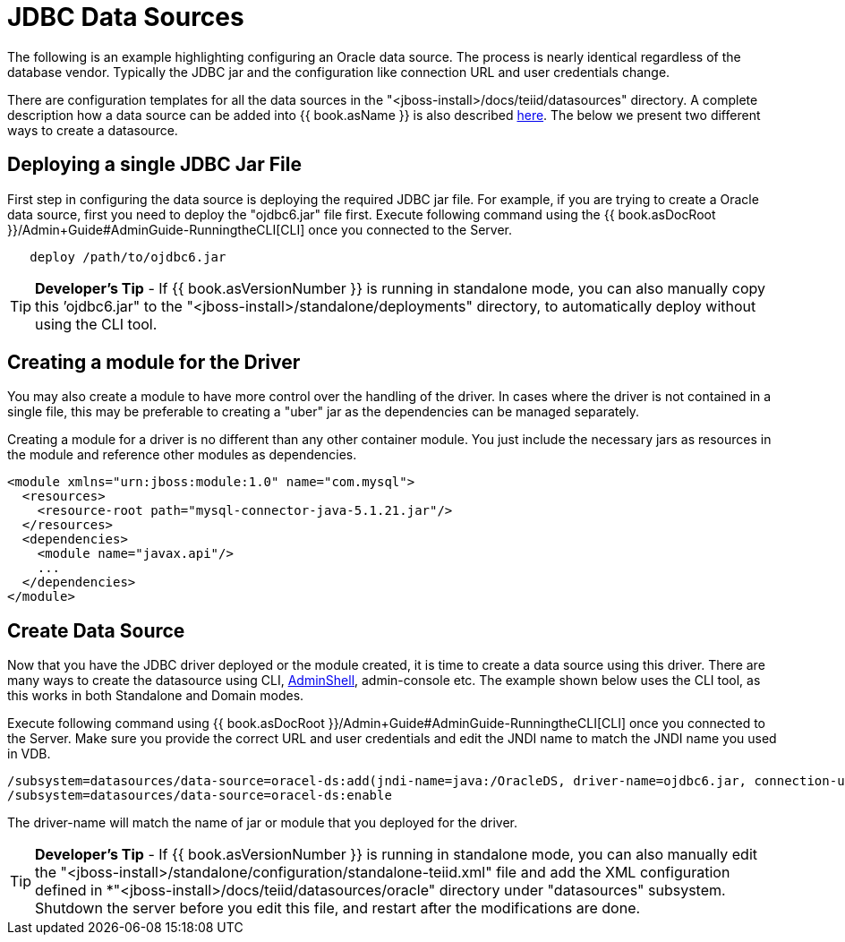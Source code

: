 
= JDBC Data Sources

The following is an example highlighting configuring an Oracle data source. The process is nearly identical regardless of the database vendor. Typically the JDBC jar and the configuration like connection URL and user credentials change.

There are configuration templates for all the data sources in the "<jboss-install>/docs/teiid/datasources" directory. A complete description how a data source can be added into {{ book.asName }} is also described https://docs.jboss.org/author/display/WFLY10/DataSource+configuration[here]. The below we present two different ways to create a datasource.

== Deploying a single JDBC Jar File

First step in configuring the data source is deploying the required JDBC jar file. For example, if you are trying to create a Oracle data source, first you need to deploy the "ojdbc6.jar" file first. Execute following command using the {{ book.asDocRoot }}/Admin+Guide#AdminGuide-RunningtheCLI[CLI] once you connected to the Server.

----
   deploy /path/to/ojdbc6.jar
----

TIP: *Developer’s Tip* - If {{ book.asVersionNumber }} is running in standalone mode, you can also manually copy this ’ojdbc6.jar" to the "<jboss-install>/standalone/deployments" directory, to automatically deploy without using the CLI tool.

== Creating a module for the Driver

You may also create a module to have more control over the handling of the driver.  In cases where the driver is not contained in a single file, this may be preferable to creating a "uber" jar as the dependencies can be managed separately.

Creating a module for a driver is no different than any other container module.  You just include the necessary jars as resources in the module and reference other modules as dependencies. 

[source,xml]
----
<module xmlns="urn:jboss:module:1.0" name="com.mysql">  
  <resources>  
    <resource-root path="mysql-connector-java-5.1.21.jar"/>  
  </resources>  
  <dependencies>  
    <module name="javax.api"/>
    ...  
  </dependencies>  
</module>
----

== Create Data Source

Now that you have the JDBC driver deployed or the module created, it is time to create a data source using this driver. There are many ways to create the datasource using CLI, link:AdminShell.adoc[AdminShell], admin-console etc. The example shown below uses the CLI tool, as this works in both Standalone and Domain modes.

Execute following command using {{ book.asDocRoot }}/Admin+Guide#AdminGuide-RunningtheCLI[CLI] once you connected to the Server. Make sure you provide the correct URL and user credentials and edit the JNDI name to match the JNDI name you used in VDB.

[source,java]
----
/subsystem=datasources/data-source=oracel-ds:add(jndi-name=java:/OracleDS, driver-name=ojdbc6.jar, connection-url=jdbc:oracle:thin:{host}:1521:orcl,user-name={user}, password={password})
/subsystem=datasources/data-source=oracel-ds:enable
----

The driver-name will match the name of jar or module that you deployed for the driver. 

TIP: *Developer’s Tip* - If {{ book.asVersionNumber }} is running in standalone mode, you can also manually edit the "<jboss-install>/standalone/configuration/standalone-teiid.xml" file and add the XML configuration defined in *"<jboss-install>/docs/teiid/datasources/oracle" directory under "datasources" subsystem. Shutdown the server before you edit this file, and restart after the modifications are done.


